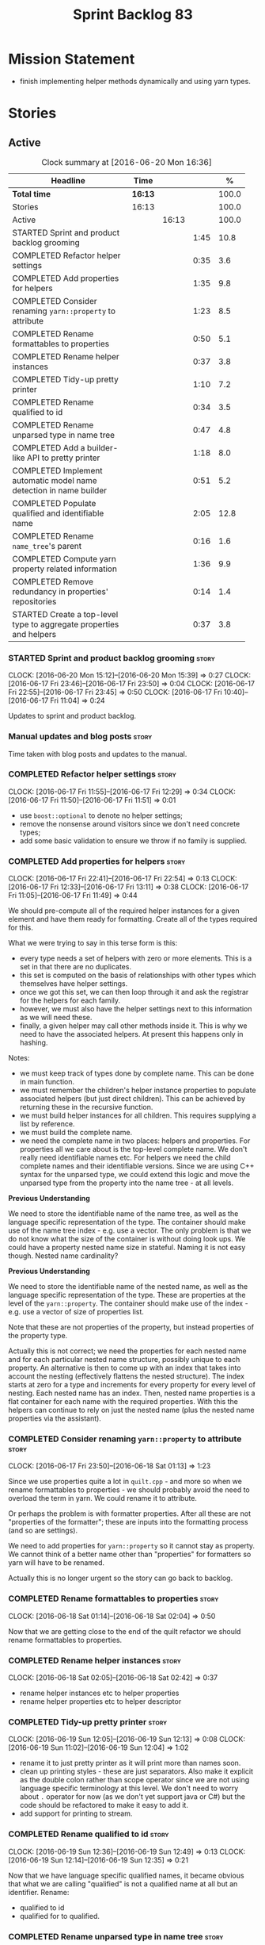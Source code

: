 #+title: Sprint Backlog 83
#+options: date:nil toc:nil author:nil num:nil
#+todo: STARTED | COMPLETED CANCELLED POSTPONED
#+tags: { story(s) spike(p) }

* Mission Statement

- finish implementing helper methods dynamically and using yarn types.

* Stories

** Active

#+begin: clocktable :maxlevel 3 :scope subtree :indent nil :emphasize nil :scope file :narrow 75 :formula %
#+CAPTION: Clock summary at [2016-06-20 Mon 16:36]
| <75>                                                                        |         |       |      |       |
| Headline                                                                    | Time    |       |      |     % |
|-----------------------------------------------------------------------------+---------+-------+------+-------|
| *Total time*                                                                | *16:13* |       |      | 100.0 |
|-----------------------------------------------------------------------------+---------+-------+------+-------|
| Stories                                                                     | 16:13   |       |      | 100.0 |
| Active                                                                      |         | 16:13 |      | 100.0 |
| STARTED Sprint and product backlog grooming                                 |         |       | 1:45 |  10.8 |
| COMPLETED Refactor helper settings                                          |         |       | 0:35 |   3.6 |
| COMPLETED Add properties for helpers                                        |         |       | 1:35 |   9.8 |
| COMPLETED Consider renaming =yarn::property= to attribute                   |         |       | 1:23 |   8.5 |
| COMPLETED Rename formattables to properties                                 |         |       | 0:50 |   5.1 |
| COMPLETED Rename helper instances                                           |         |       | 0:37 |   3.8 |
| COMPLETED Tidy-up pretty printer                                            |         |       | 1:10 |   7.2 |
| COMPLETED Rename qualified to id                                            |         |       | 0:34 |   3.5 |
| COMPLETED Rename unparsed type  in name tree                                |         |       | 0:47 |   4.8 |
| COMPLETED Add a builder-like API to pretty printer                          |         |       | 1:18 |   8.0 |
| COMPLETED Implement automatic model name detection in name builder          |         |       | 0:51 |   5.2 |
| COMPLETED Populate qualified and identifiable name                          |         |       | 2:05 |  12.8 |
| COMPLETED Rename =name_tree='s parent                                       |         |       | 0:16 |   1.6 |
| COMPLETED Compute yarn property related information                         |         |       | 1:36 |   9.9 |
| COMPLETED Remove redundancy in properties' repositories                     |         |       | 0:14 |   1.4 |
| STARTED Create a top-level type to aggregate properties and helpers         |         |       | 0:37 |   3.8 |
#+TBLFM: $5='(org-clock-time% @3$2 $2..$4);%.1f
#+end:

*** STARTED Sprint and product backlog grooming                       :story:
    CLOCK: [2016-06-20 Mon 15:12]--[2016-06-20 Mon 15:39] =>  0:27
    CLOCK: [2016-06-17 Fri 23:46]--[2016-06-17 Fri 23:50] =>  0:04
    CLOCK: [2016-06-17 Fri 22:55]--[2016-06-17 Fri 23:45] =>  0:50
    CLOCK: [2016-06-17 Fri 10:40]--[2016-06-17 Fri 11:04] =>  0:24

Updates to sprint and product backlog.

*** Manual updates and blog posts                                     :story:

Time taken with blog posts and updates to the manual.

*** COMPLETED Refactor helper settings                                :story:
    CLOSED: [2016-06-17 Fri 12:29]
    CLOCK: [2016-06-17 Fri 11:55]--[2016-06-17 Fri 12:29] =>  0:34
    CLOCK: [2016-06-17 Fri 11:50]--[2016-06-17 Fri 11:51] =>  0:01

- use =boost::optional= to denote no helper settings;
- remove the nonsense around visitors since we don't need concrete types;
- add some basic validation to ensure we throw if no family is supplied.

*** COMPLETED Add properties for helpers                              :story:
    CLOSED: [2016-06-17 Fri 22:54]
    CLOCK: [2016-06-17 Fri 22:41]--[2016-06-17 Fri 22:54] =>  0:13
    CLOCK: [2016-06-17 Fri 12:33]--[2016-06-17 Fri 13:11] =>  0:38
    CLOCK: [2016-06-17 Fri 11:05]--[2016-06-17 Fri 11:49] =>  0:44

We should pre-compute all of the required helper instances for a given
element and have them ready for formatting. Create all of the types
required for this.

What we were trying to say in this terse form is this:

- every type needs a set of helpers with zero or more elements. This
  is a set in that there are no duplicates.
- this set is computed on the basis of relationships with other types
  which themselves have helper settings.
- once we got this set, we can then loop through it and ask the
  registrar for the helpers for each family.
- however, we must also have the helper settings next to this
  information as we will need these.
- finally, a given helper may call other methods inside it. This is
  why we need to have the associated helpers. At present this happens
  only in hashing.

Notes:

- we must keep track of types done by complete name. This can be done
  in main function.
- we must remember the children's helper instance properties to
  populate associated helpers (but just direct children). This can be
  achieved by returning these in the recursive function.
- we must build helper instances for all children. This requires
  supplying a list by reference.
- we must build the complete name.
- we need the complete name in two places: helpers and properties. For
  properties all we care about is the top-level complete name. We
  don't really need identifiable names etc. For helpers we need the
  child complete names and their identifiable versions. Since we are
  using C++ syntax for the unparsed type, we could extend this logic
  and move the unparsed type from the property into the name tree - at
  all levels.

*Previous Understanding*

We need to store the identifiable name of the name tree, as well as
the language specific representation of the type. The container should
make use of the name tree index - e.g. use a vector. The only problem
is that we do not know what the size of the container is without doing
look ups. We could have a property nested name size in
stateful. Naming it is not easy though. Nested name cardinality?

*Previous Understanding*

We need to store the identifiable name of the nested name, as well as
the language specific representation of the type. These are properties
at the level of the =yarn::property=. The container should make use of
the index - e.g. use a vector of size of properties list.

Note that these are not properties of the property, but instead
properties of the property type.

Actually this is not correct; we need the properties for each nested
name and for each particular nested name structure, possibly unique to
each property. An alternative is then to come up with an index that
takes into account the nesting (effectively flattens the nested
structure). The index starts at zero for a type and increments for
every property for every level of nesting. Each nested name has an
index. Then, nested name properties is a flat container for each name
with the required properties. With this the helpers can continue to
rely on just the nested name (plus the nested name properties via the
assistant).

*** COMPLETED Consider renaming =yarn::property= to attribute         :story:
    CLOSED: [2016-06-18 Sat 01:13]
    CLOCK: [2016-06-17 Fri 23:50]--[2016-06-18 Sat 01:13] =>  1:23

Since we use properties quite a lot in =quilt.cpp= - and more so when
we rename formattables to properties - we should probably avoid the
need to overload the term in yarn. We could rename it to attribute.

Or perhaps the problem is with formatter properties. After all these
are not "properties of the formatter"; these are inputs into the
formatting process (and so are settings).

We need to add properties for =yarn::property= so it cannot stay as
property. We cannot think of a better name other than "properties" for
formatters so yarn will have to be renamed.

Actually this is no longer urgent so the story can go back to backlog.

*** COMPLETED Rename formattables to properties                       :story:
    CLOSED: [2016-06-18 Sat 02:04]
    CLOCK: [2016-06-18 Sat 01:14]--[2016-06-18 Sat 02:04] =>  0:50

Now that we are getting close to the end of the quilt refactor we
should rename formattables to properties.

*** COMPLETED Rename helper instances                                 :story:
    CLOSED: [2016-06-18 Sat 02:42]
    CLOCK: [2016-06-18 Sat 02:05]--[2016-06-18 Sat 02:42] =>  0:37

- rename helper instances etc to helper properties
- rename helper properties etc to helper descriptor

*** COMPLETED Tidy-up pretty printer                                  :story:
    CLOSED: [2016-06-19 Sun 12:13]
    CLOCK: [2016-06-19 Sun 12:05]--[2016-06-19 Sun 12:13] =>  0:08
    CLOCK: [2016-06-19 Sun 11:02]--[2016-06-19 Sun 12:04] =>  1:02

- rename it to just pretty printer as it will print more than names
  soon.
- clean up printing styles - these are just separators. Also make it
  explicit as the double colon rather than scope operator since we are
  not using language specific terminology at this level. We don't need
  to worry about =.= operator for now (as we don't yet support java or
  C#) but the code should be refactored to make it easy to add it.
- add support for printing to stream.

*** COMPLETED Rename qualified to id                                  :story:
    CLOSED: [2016-06-19 Sun 12:37]
    CLOCK: [2016-06-19 Sun 12:36]--[2016-06-19 Sun 12:49] =>  0:13
    CLOCK: [2016-06-19 Sun 12:14]--[2016-06-19 Sun 12:35] =>  0:21

Now that we have language specific qualified names, it became obvious
that what we are calling "qualified" is not a qualified name at all
but an identifier. Rename:

- qualified to id
- qualified for to qualified.

*** COMPLETED Rename unparsed type  in name tree                      :story:
    CLOSED: [2016-06-19 Sun 13:37]
    CLOCK: [2016-06-19 Sun 12:50]--[2016-06-19 Sun 13:37] =>  0:47

The name "unparsed type" in name tree is very misleading because:

- we are parsing the type in order to obtain the child representation;
- it is using a dogen specific notation.

We need to rename it, and also make identifiable clearer.

Actually we just can't think of a good name for identifiable so let's
stick with that for now.

*** COMPLETED Add a builder-like API to pretty printer                :story:
    CLOSED: [2016-06-19 Sun 21:00]
    CLOCK: [2016-06-19 Sun 20:13]--[2016-06-19 Sun 21:00] =>  0:47
    CLOCK: [2016-06-19 Sun 18:14]--[2016-06-19 Sun 18:43] =>  0:29
    CLOCK: [2016-06-19 Sun 13:38]--[2016-06-19 Sun 13:40] =>  0:02

- make the entire API a builder based API, even for the simpler case
  of printing just a name.
- implement name tree builder with new API.

*Previous Understanding*

The more one thinks about it the more pretty printer looks weird:

- it is not actually pretty printing types for user visualisation; it
  is encoding types according to a scheme into a string
  representation.
- the name tree "pretty printing" is partially done in name tree
  builder.
- in order to move it to "pretty printer" avoiding looping through the
  tree again we need a builder interface.

So:

- rename =pretty_printer= to =encoder=;
- add an =encoder::builder= which handles name trees.

Encoder is a bit of a strong name though. Some reading up on printing
AST into code reveals a couple of possibilities:

- rewriter: clang; not ideal
- code printer: closure.

Lets go with =name_printer=. A bit misleading since we also do name
tree's but better than just petty printer.

Final decision on this:

- make the entire API a builder based API, even for the simpler case
  of printing just a name.
- after much discussion with names, the name that seems to lie the
  list is still =pretty_printer=. We will have to stick with that for
  now.

*** COMPLETED Implement automatic model name detection in name builder :story:
    CLOSED: [2016-06-19 Sun 23:19]
    CLOCK: [2016-06-19 Sun 22:33]--[2016-06-19 Sun 23:18] =>  0:45
    CLOCK: [2016-06-19 Sun 21:25]--[2016-06-19 Sun 21:31] =>  0:06

At present we have a flag in name builder to detect if we are building
a model name; if so, we deal with the simple name correctly. However,
we implemented some logic in quilt that detects this without user
input. Remove the flag and add this logic.

Actually, instead of wasting cycles detecting things, we should just
have modes of operation - we always know when we are building a model
name.

*** COMPLETED Populate qualified and identifiable name                :story:
    CLOSED: [2016-06-20 Mon 01:03]
    CLOCK: [2016-06-20 Mon 00:03]--[2016-06-20 Mon 01:03] =>  1:00
    CLOCK: [2016-06-19 Sun 23:30]--[2016-06-20 Mon 00:02] =>  0:32
    CLOCK: [2016-06-19 Sun 23:20]--[2016-06-19 Sun 23:30] =>  0:10
    CLOCK: [2016-06-19 Sun 21:01]--[2016-06-19 Sun 21:24] =>  0:23

We need to populate the new name and name tree properties for
qualified and identifiable name.

*** COMPLETED Rename =name_tree='s parent                             :story:
    CLOSED: [2016-06-20 Mon 01:20]
    CLOCK: [2016-06-20 Mon 01:04]--[2016-06-20 Mon 01:20] =>  0:16

Parent is not a good name as we are referring to the current
node. Maybe =self=? We went with =current= in the end. Not ideal, but
at least it does not lie like =parent= did.

*** COMPLETED Create a module indexer in sml                          :story:
    CLOSED: [2016-06-20 Mon 15:39]

*Rationale*: This was done as part of the yarn refactors.

We need to create a class that computes module containment. At present
this is done in JSON hydrator.

In addition, we also have huge amounts of nonsense in injector, in
particular =add_containing_module_to_non_contained_entities=. This
should also be handled by the module indexer.

*** COMPLETED Remove complete name and use qualified name             :story:
    CLOSED: [2016-06-20 Mon 15:39]

*Rationale*: This won't be a problem after the
formattables/properties/fabric refactor in quilt.

At present we have both complete name and qualified name in
formatables. Qualified name is blank. We should remove complete name
and populate qualified name.

This is in nested type info.

*** COMPLETED Thoughts on simplifying the formattables generation     :story:
    CLOSED: [2016-06-20 Mon 15:39]

*Rationale*: This is already under way with the
formattables/properties/fabric refactor in quilt.

We have a problem in the way which we are doing the formattables:
because we are doing model traversals for each of the factories, we
cannot easily introduce a set of manually generated qnames such as the
registrar and includers. However, if we started off the main workflow
by creating a structure like so:

- qname
- optional entity (new base class in yarn); if null we need to create
  extensions as an empty object.

We then need a list of these that get passed in to all repository
factories. These use a visitor of entity to resolve to a type (where
required).

We can inject types to this list that have a qname but no entity. For
these we generate some parts of the formatter properties. Actually, we
still need to generate inclusion lists even when there is no
entity. Perhaps we need to create a new method in the provider that
does not take an yarn entity but still generates the inclusion list.

Actually this should all be done in yarn. We should have zero qname
look-ups coming out of yarn, just follow references. This story is a
variation of the split between "partial" models and "full" models.

Well not everything should be done in yarn. We still need to create a
structure with the properties above, but that is done by iterating
through a list in the yarn model.

One slight problem with this approach: sometimes we need to preserve
some relationships in the newly generated objects. For registrar we
need to preserve the model leaves. For the includers / master headers
we need to express somehow the inclusion relationship at the formatter
level. The latter is definitely a special case because it is a pure
C++ concept: include files cannot be modeled in yarn. However,
registrar is slightly different because we still need to compute the
includes based on the leaves. This means that the above approach will
not provide a clean solution, unless we synthesise an yarn object when
providing the includes. And of course we need to be careful taking
that route or else we will end up generating the object across all
facets.

*** COMPLETED Move all properties in =cpp= to a properties namespace  :story:
    CLOSED: [2016-06-20 Mon 15:39]

Once all formattables are gone, we should have only properties left in
the formattables namespace. We should then rename it to
properties. Thus we have two kinds of things: settings, which are a
direct translation of meta-data without any further processing and
properties which require processing.

Merged stories:

*Split formatter properties and associated classes from formattables*

We have two kinds of data: the formattables themselves (mapped from
yarn) and associated data (formatter properties). The latter is
totally independent. We should create a namespace for all of these
classes and a workflow that produces the data ready for consumption. A
tentative name is =manifest=.

*** COMPLETED Compute yarn property related information               :story:
    CLOSED: [2016-06-20 Mon 15:44]
    CLOCK: [2016-06-18 Sat 23:05]--[2016-06-18 Sat 23:10] =>  0:05
    CLOCK: [2016-06-18 Sat 22:52]--[2016-06-18 Sat 23:04] =>  0:12
    CLOCK: [2016-06-18 Sat 22:05]--[2016-06-18 Sat 22:51] =>  0:46
    CLOCK: [2016-06-18 Sat 08:13]--[2016-06-18 Sat 08:46] =>  0:33

Now that we no longer have nested type infos, we need to recompute the
complete names etc for all properties up front and store them in a
repository. This information is almost identical to that of the
helpers but its not easy to share it. For now we should just brute
force it and then look for patterns.

By brute-force it we mean recompute it every time we need to use
it. Or alternatively we could just add these directly to the name
tree. After all they are (or should be) applicable to all languages.

- add the three properties to name tree;
- add logic to compute them into yarn;
- change helpers to reuse this.

Actually the qualified name is language specific. Having said that,
its such a minimal thing that we could conceivably add it to yarn: we
could have a language specific representation on a a container.

- add enumeration for language as per language agnostic story
  (backlog);
- add language specific containers for qualified name.

We need to update the name pretty printer to take on responsibilities
from the name builder in quilt:

- add support for name trees - and so rename it to just pretty
  printer? We can then have a print name and a print name tree.
- the name builder can then be responsible for programming language
  specific logic and calls to the pretty printer to populate the new
  properties.

*** COMPLETED Remove redundancy in properties' repositories           :story:
    CLOSED: [2016-06-20 Mon 16:36]
    CLOCK: [2016-06-20 Mon 16:22]--[2016-06-20 Mon 16:36] =>  0:14

At present we have attributes in repositories such as:

: path_derivatives_by_name

Since we are in =path_derivatives_repository=, perhaps we could call
the attribute simply =by_name=.

*** STARTED Create a top-level type to aggregate properties and helpers :story:
    CLOCK: [2016-06-20 Mon 16:08]--[2016-06-20 Mon 16:22] =>  0:14
    CLOCK: [2016-06-20 Mon 15:44]--[2016-06-20 Mon 16:07] =>  0:23

We need a way to create an aggregate type that contains all of the
"auxiliary" information about a type: basically formatter properties
and helper settings.

This type should be called =element_properties=.

- change the return type of the properties workflow to be element
  properties (well pair of element properties and formattables - for
  now).
- have a look at the context type in formatters. Looked at this, we
  just need to do minor updates to it to take in the element
  properties.

*** Consider reducing the number of qname lookups in cpp model        :story:

At present we are still using =yarn::name= in a lot of repositories in
quilt. We already had one go in moving to id's but there are still
quite a few left. Investigate to see if there are more that can be
moved.

*** Add an helper method interface                                    :story:

We should also investigate on the need for the nested type info
assistant.

Tasks:

- create interface.
- add interface to registrar.
- implement interface in at least one helper.
- update assistant to query registrar for helpers based on type family
  in context. Performs a recursive descent on nested name.
- problem: io helpers in types should only be enabled if io is enabled
  and if type is in an inheritance relationship. For this we need to
  have access to formatter properties (potentially via assistant) but
  we also need to have access to the type that owns the properties. We
  could augment helper interface with the assistant - easy as we
  already have it on the format method - and the element - harder; we
  need to supply the object as part of helper method creation.
- problem: we need to ask for complete and identifiable name N times
  for a given formatter. It is not a good idea to dynamically compute
  it or to store it in an associative container - it somehow needs to
  be next to the nested name.

*Previous Understanding*

- create a registrar for interface with family and formatter name.
- update all helpers to implement interface and to register
  themselves.
- it seems we have two use cases here: the formatter helper interface
  for formatting purposes and the helper family interface that tells
  us what formatter this helper belongs to. We do not want to leak
  details of formatting into formattables. We need to find a name for
  such an interface in formattables, a bit like the inclusion
  dependencies provider. Formatter helper details provider? We can
  then extend the existing formattables registrar and container to
  store this interface; the formatter helper interface can extend this
  interface; the main workflow returns all registered formatter
  helpers in terms of the formatter helper details provider interface.
- problem: we need additional properties related to the helper which
  have been hard-coded:
  - requires generic string; in a general form "string conversion
    method";
  - requires quoting;
  - requires tidying up; in a general form "remove unprintable
    characters";
  - requires hashing helper method; in a general form: we need a way
    to query the helper settings to figure out if a given type has an
    associated helper method for a given formatter, and if we need to
    call it implicitly or explicitly; and, if explicitly, we need to
    ask the helper method formatter for the name of the helper method.
  - requires dereferencing; for pointer types.
- seems like yet again we found the wrong solution for this
  problem. We need to create a top-level set of helper settings for
  each type with all additional properties; propagate those into
  formatters via context; and then use the assistant to loop through
  the nested name (nested info for now) and pick the helper
  settings. It should also consult the registrar to see if there are
  any helpers available for this formatter and family.

*** Update assistant to use new helper information                    :story:

Once all the pieces are in place, the assistant can then use the
formatter properties to find out which helpers are required for each
type; call those helpers and populate the file with the generate
code. We can remove all previous helper support.

*** Create a settings class for the "requires" settings               :story:

We need to populate these in a settings workflow of some kind.

*** Consider caching "all modules" in location                        :story:

At present we are adding the module lists together to build the
qualified name; location could have a "all modules" list that
concatenates external, model and internal modules. We should look at
performance before doing this change though.

*** Implement formattables in terms of yarn types                     :epic:

At present formattables are just a shadow copy of yarn types plus
additional =cpp= specific types. In practice:

- for the types that are shadow copies, we could have helper utilities
  that do the translation on the fly (e.g. for names).
- for additional information which cannot be translated, we could have
  containers indexed by qualified name and query those just before we
  call the transformer. This is the case with formatter properties. We
  need something similar to house "type properties" such as
  =requires_stream_manipulators=. These could be moved into aspect
  settings.
- for types that do not exist in yarn, we could inherit from element;
  this is the case for registrar, forward declarations, cmakelists and
  odb options. Note that with this we are now saying that element
  space contains anything which can be modeled, regardless of if they
  are part of the programming language type system, or build system,
  etc. This is not ideal, but its not a problem just yet. We could
  update the factory to generate these types and then take a copy of
  the model and inject them in it.

*** Remove nested type info                                           :story:

Once all of the infrastructure is in place, we should not need this
class any more. Remove code from transformer and remove object types
and anything else that was used to dispatch based on type.

*** Initialise formatters in the formatter's translation unit         :story:

At present we are initialising the formatters in each of the facet
initialisers. However, it makes more sense to initialise them on the
translation unit for each formatter. This will also make life easier
when we move to a mustache world where there may not be a formatter
header file at all.

*** Consider using indices rather than associative containers         :story:

Once we generate the final model the model becomes constant; this
means we can easily assign an [[https://en.wikipedia.org/wiki/Ordinal_number][ordinal number]] to each model
element. These could be arranged so that we always start with
generatable types first; this way we always generate dense
containers - there are some cases where we need both generatable types
and non-generatable types; in other cases we just need generatable
types; we never need just non-generatable types. We also need to know
the position of the first non-generatable type (or alternatively, the
size of the generatable types set).

Once we have this, we can start creating vectors with a fixed size
(either total number of elements or just size of generatable
types). We can also make it so that each name has an id which is the
ordinal (another model post-processing activity). Actually we should
call it "type index" or some other name because its a transient
id. This means both properties and settings require no lookups at all
since all positions are known beforehand (except in cases where the
key of the associative container must be the =yarn::name= because we
use it for processing).

In theory, a similar approach can be done for formatters too. We know
upfront what the ordinal number is for each formatter because they are
all registered before we start processing. If formatters obtained
their ordinal number at registration, wherever we are using a map of
formatter name to a resource, we could use a fixed-size
vector. However, formatters may be sparse in many cases (if not all
cases?). For example, we do not have formatter properties for all
formatters for every =yarn::name= because many (most) formatters don't
make sense for every yarn type. Thus this is less applicable, at least
for formatter properties. We need to look carefully at all use cases
and see if there is any place where this approach is applicable.

*** Handle "special includes" correctly                               :story:

We did a quick hack to handle "special includes": we simply "detected"
them in include builder and then did the appropriate action in each of
the include providers. In order to make this work dynamically, we need
somehow to have "associated includes" on a per type basis. For
example:

- type =x= requires include =y= in formatter =f=.

This can easily be achieved via an "additional inclusion directive"
which is a container. For example:

:        "extensions" : {
:                "quilt.cpp.helper.family" : "Dereferenceable",
:                "quilt.cpp.types.class_header_formatter.inclusion_directive" : "<boost/weak_ptr.hpp>",

Could have:

:                "quilt.cpp.types.class_header_formatter.additional_inclusion_directive" : "<some_include.hpp>",

If multiple are provided then they are all added. This highlights an
important point: we need a way to inject type specific includes from a
formatter. It makes no sense to declare all of these up front in a
library since we do not know what all possible formatters are, nor
what requirements they may have for inclusion. At the same time,
formatters cannot be expected to declare types. The solution is to be
able to "inject" these dependencies from a JSON file associated with
the formatter. We could supply the qualified name and the properties
to inject. This problem can be solved later on - create a separate
story for this.

*** Registrar in serialisation is not stable sorted                   :story:

We seem to have a traffic light diff on =registrar_ser.cpp=:

: -    dogen::config::register_types(ar);
:      dogen::quilt::cpp::register_types(ar);
:      dogen::yarn::register_types(ar);
: +    dogen::config::register_types(ar);

This is probably a lack of a stable sort in model dependencies.

*** Support only specific attributes for certain facets               :story:

Whenever an object has a unique identifier, it may make sense to make
use of it for:

- hashing
- equality
- less than

And so forth. For example, names and name trees don't really require
comparing the entire state of the object. We need a way to mark
properties against each facet in the meta-data.

** Deprecated
*** CANCELLED Investigate slow down                                   :story:
    CLOSED: [2016-06-20 Mon 15:51]

*Rationale*: Speed is back to normal so lets not waste time on this.

With commit 7e89ddb we introduced a set of hacks to inject settings
and formatter properties into the repositories. This seems to have had
a very negative impact in performance. We need to ensure performance
goes back to normal after the hacks have been removed.

*** CANCELLED Consider splitting =formattables::transformer=          :story:
    CLOSED: [2016-06-20 Mon 15:51]

*Rationale*: We will decom transformer so no need to worry.

We have two different responsibilities within transformer:

- to perform an individual (1-1) transformation of a tack type into a
  formatable;
- to determine how many transformations of a tack type are required,
  and to do them.

Maybe we should have a transformer sub-workflow that collaborates with
specific transformers, aligned to =cpp= types
(e.g. =class_info_transformer=, =enum_info_transformer= and so on,
each taking different tack types). The role of the top-level
transformer is to call all of the sub-transformers for a given tack
type.

The other option is to align them to tack types and to produce
different =cpp= types.
